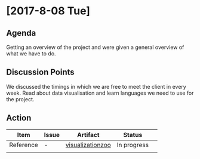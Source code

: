 * [2017-8-08 Tue]
** Agenda
Getting an overview of the project and were given a general overview of what we have to do.
** Discussion Points
We discussed the timings in which we are free to meet the client in every week.
Read about data visualisation and learn languages we need to use for the project.
** Action
|------------------+---------+-------------------------------------------------------------------+-------------+---|
| Item             | Issue   | Artifact                                                          | Status      |   |
|------------------+---------+-------------------------------------------------------------------+-------------+---|
| Reference | -  |[[https://github.com/Sushmitha98/analytics-dashboard/blob/master/src/docs/visualizationzoo.pdf][visualizationzoo]]  | In progress |   |
|                  |   |                  |             |   |
|------------------+---------+-------------------------------------------------------------------+-------------+---|
